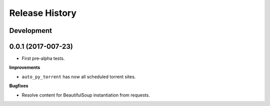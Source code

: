 .. :changelog:

Release History
---------------

Development
+++++++++++

0.0.1 (2017-007-23)
++++++++++++++++++

* First pre-alpha tests.

**Improvements**

- ``auto_py_torrent`` has now all scheduled torrent sites.

**Bugfixes**

- Resolve content for BeautifulSoup instantiation from requests.